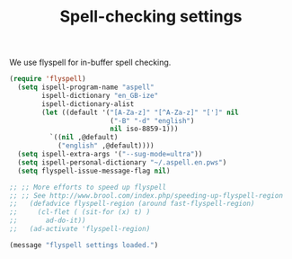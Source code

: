 #+TITLE: Spell-checking settings

We use flyspell for in-buffer spell checking.

#+BEGIN_SRC emacs-lisp
(require 'flyspell)
  (setq ispell-program-name "aspell"
        ispell-dictionary "en_GB-ize"
        ispell-dictionary-alist
        (let ((default '("[A-Za-z]" "[^A-Za-z]" "[']" nil
                         ("-B" "-d" "english")
                         nil iso-8859-1)))
          `((nil ,@default)
            ("english" ,@default))))
  (setq ispell-extra-args '("--sug-mode=ultra"))
  (setq ispell-personal-dictionary "~/.aspell.en.pws")
  (setq flyspell-issue-message-flag nil)
   
;; ;; More efforts to speed up flyspell
;; ;; See http://www.brool.com/index.php/speeding-up-flyspell-region 
;;   (defadvice flyspell-region (around fast-flyspell-region)
;;     (cl-flet ( (sit-for (x) t) ) 
;;       ad-do-it))
;;   (ad-activate 'flyspell-region)

(message "flyspell settings loaded.")
#+END_SRC
